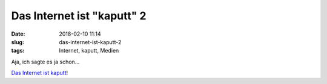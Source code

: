 Das Internet ist "kaputt" 2
############################
:date: 2018-02-10 11:14
:slug: das-internet-ist-kaputt-2
:tags: Internet, kaputt, Medien

Aja, ich sagte es ja schon...

`Das Internet ist kaputt <https://www.wired.com/story/cryptojacking-has-gotten-out-of-control/>`_!
